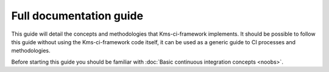 Full documentation guide
========================

This guide will detail the concepts and methodologies that Kms-ci-framework implements. It should be possible to follow this guide without using the Kms-ci-framework code itself, it can be used as a generic guide to CI processes and methodologies.

Before starting this guide you should be familiar with :doc:`Basic continuous integration concepts <noobs>`.

